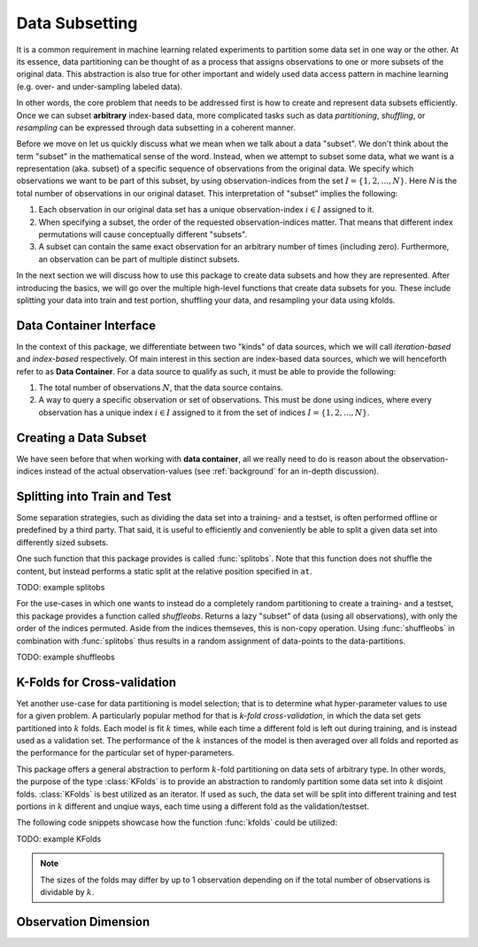 Data Subsetting
==================

It is a common requirement in machine learning related
experiments to partition some data set in one way or the other.
At its essence, data partitioning can be thought of as a process
that assigns observations to one or more subsets of the original
data. This abstraction is also true for other important and
widely used data access pattern in machine learning (e.g. over-
and under-sampling labeled data).

In other words, the core problem that needs to be addressed first
is how to create and represent data subsets efficiently. Once we
can subset **arbitrary** index-based data, more complicated tasks
such as data *partitioning*, *shuffling*, or *resampling* can be
expressed through data subsetting in a coherent manner.

Before we move on let us quickly discuss what we mean when we
talk about a data "subset". We don't think about the term
"subset" in the mathematical sense of the word. Instead, when we
attempt to subset some data, what we want is a representation
(aka. subset) of a specific sequence of observations from the
original data. We specify which observations we want to be part
of this subset, by using observation-indices from the set
:math:`I = \{1,2,...,N\}`. Here `N` is the total number of
observations in our original dataset. This interpretation of
"subset" implies the following:

1. Each observation in our original data set has a unique
   observation-index :math:`i \in I` assigned to it.

2. When specifying a subset, the order of the requested
   observation-indices matter. That means that different index
   permutations will cause conceptually different "subsets".

3. A subset can contain the same exact observation for an
   arbitrary number of times (including zero). Furthermore, an
   observation can be part of multiple distinct subsets.

In the next section we will discuss how to use this package to
create data subsets and how they are represented. After
introducing the basics, we will go over the multiple high-level
functions that create data subsets for you. These include
splitting your data into train and test portion, shuffling your
data, and resampling your data using kfolds.

Data Container Interface
-------------------------

In the context of this package, we differentiate between two
"kinds" of data sources, which we will call *iteration-based* and
*index-based* respectively. Of main interest in this section are
index-based data sources, which we will henceforth refer to as
**Data Container**. For a data source to qualify as such, it
must be able to provide the following:

1. The total number of observations :math:`N`, that the data
   source contains.

2. A way to query a specific observation or set of observations.
   This must be done using indices, where every observation has a
   unique index :math:`i \in I` assigned to it from the set of
   indices :math:`I = \{1, 2, ..., N\}`.


Creating a Data Subset
------------------------

We have seen before that when working with **data container**,
all we really need to do is reason about the observation-indices
instead of the actual observation-values (see :ref:`background`
for an in-depth discussion).

Splitting into Train and Test
------------------------------

Some separation strategies, such as dividing the data set into a
training- and a testset, is often performed offline or predefined
by a third party. That said, it is useful to efficiently and
conveniently be able to split a given data set into differently
sized subsets.

One such function that this package provides is called
:func:`splitobs`.  Note that this function does not shuffle the
content, but instead performs a static split at the relative
position specified in ``at``.

TODO: example splitobs

For the use-cases in which one wants to instead do a completely
random partitioning to create a training- and a testset, this
package provides a function called `shuffleobs`.  Returns a lazy
"subset" of data (using all observations), with only the order of
the indices permuted. Aside from the indices themseves, this is
non-copy operation. Using :func:`shuffleobs` in combination with
:func:`splitobs` thus results in a random assignment of
data-points to the data-partitions.

TODO: example shuffleobs

K-Folds for Cross-validation
-----------------------------

Yet another use-case for data partitioning is model selection;
that is to determine what hyper-parameter values to use for a
given problem. A particularly popular method for that is *k-fold
cross-validation*, in which the data set gets partitioned into
:math:`k` folds. Each model is fit :math:`k` times, while each
time a different fold is left out during training, and is instead
used as a validation set. The performance of the :math:`k`
instances of the model is then averaged over all folds and
reported as the performance for the particular set of
hyper-parameters.


This package offers a general abstraction to perform
:math:`k`-fold partitioning on data sets of arbitrary type. In
other words, the purpose of the type :class:`KFolds` is to provide
an abstraction to randomly partition some data set into :math:`k`
disjoint folds. :class:`KFolds` is best utilized as an iterator.
If used as such, the data set will be split into different
training and test portions in :math:`k` different and unqiue
ways, each time using a different fold as the validation/testset.

The following code snippets showcase how the function
:func:`kfolds` could be utilized:

TODO: example KFolds

.. note:: The sizes of the folds may differ by up to 1
   observation depending on if the total number of observations
   is dividable by :math:`k`.


Observation Dimension
----------------------

